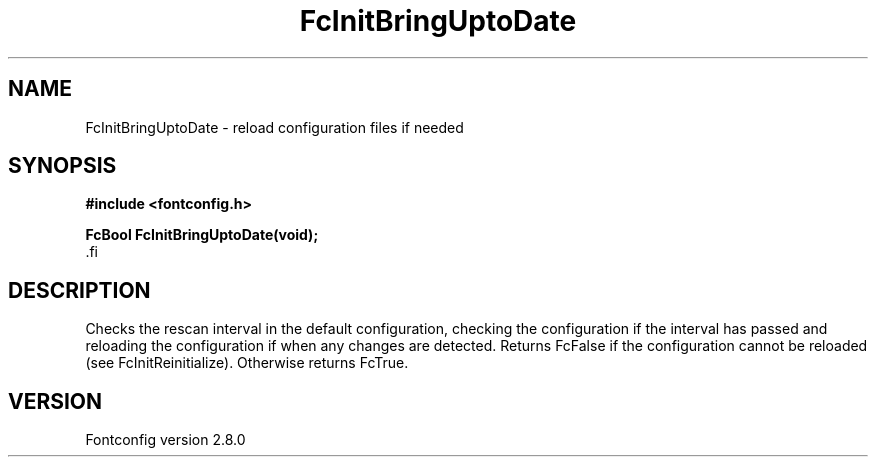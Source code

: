 .\\" auto-generated by docbook2man-spec $Revision: 1.3 $
.TH "FcInitBringUptoDate" "3" "18 November 2009" "" ""
.SH NAME
FcInitBringUptoDate \- reload configuration files if needed
.SH SYNOPSIS
.nf
\fB#include <fontconfig.h>
.sp
FcBool FcInitBringUptoDate(void\fI\fB);
\fR.fi
.SH "DESCRIPTION"
.PP
Checks the rescan interval in the default configuration, checking the
configuration if the interval has passed and reloading the configuration if
when any changes are detected. Returns FcFalse if the configuration cannot
be reloaded (see FcInitReinitialize). Otherwise returns FcTrue.
.SH "VERSION"
.PP
Fontconfig version 2.8.0
